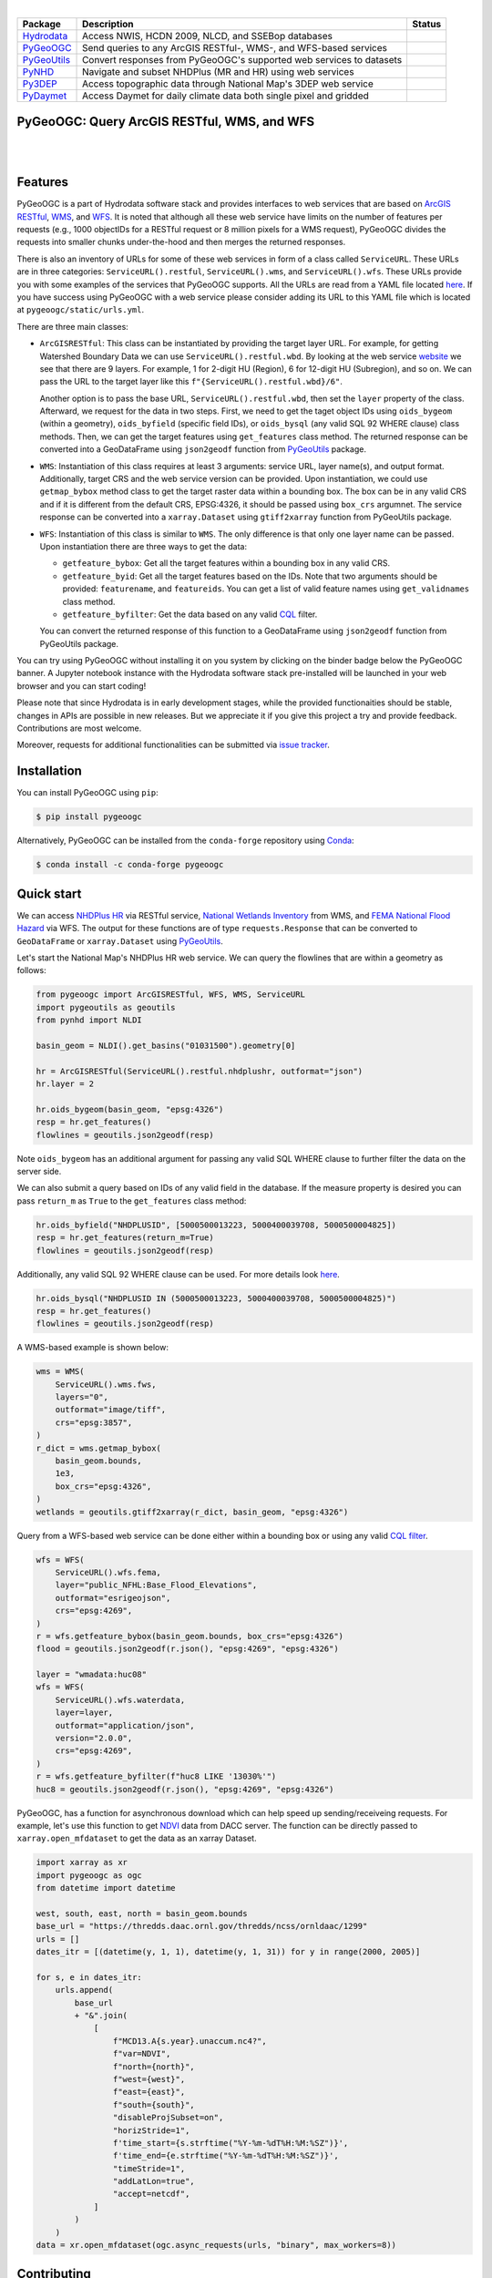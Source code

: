 .. image:: https://raw.githubusercontent.com/cheginit/hydrodata/master/docs/_static/pygeoogc_logo.png
    :target: https://github.com/cheginit/pygeoogc
    :align: center

|

.. |hydrodata| image:: https://github.com/cheginit/hydrodata/workflows/pytest/badge.svg
    :target: https://github.com/cheginit/hydrodata/actions?query=workflow%3Apytest
    :alt: Github Actions

.. |pygeoogc| image:: https://github.com/cheginit/pygeoogc/workflows/pytest/badge.svg
    :target: https://github.com/cheginit/pygeoogc/actions?query=workflow%3Apytest
    :alt: Github Actions

.. |pygeoutils| image:: https://github.com/cheginit/pygeoutils/workflows/pytest/badge.svg
    :target: https://github.com/cheginit/pygeoutils/actions?query=workflow%3Apytest
    :alt: Github Actions

.. |pynhd| image:: https://github.com/cheginit/pynhd/workflows/pytest/badge.svg
    :target: https://github.com/cheginit/pynhd/actions?query=workflow%3Apytest
    :alt: Github Actions

.. |py3dep| image:: https://github.com/cheginit/py3dep/workflows/pytest/badge.svg
    :target: https://github.com/cheginit/py3dep/actions?query=workflow%3Apytest
    :alt: Github Actions

.. |pydaymet| image:: https://github.com/cheginit/pydaymet/workflows/pytest/badge.svg
    :target: https://github.com/cheginit/pydaymet/actions?query=workflow%3Apytest
    :alt: Github Actions

=========== ==================================================================== ============
Package     Description                                                          Status
=========== ==================================================================== ============
Hydrodata_  Access NWIS, HCDN 2009, NLCD, and SSEBop databases                   |hydrodata|
PyGeoOGC_   Send queries to any ArcGIS RESTful-, WMS-, and WFS-based services    |pygeoogc|
PyGeoUtils_ Convert responses from PyGeoOGC's supported web services to datasets |pygeoutils|
PyNHD_      Navigate and subset NHDPlus (MR and HR) using web services           |pynhd|
Py3DEP_     Access topographic data through National Map's 3DEP web service      |py3dep|
PyDaymet_   Access Daymet for daily climate data both single pixel and gridded   |pydaymet|
=========== ==================================================================== ============

.. _Hydrodata: https://github.com/cheginit/hydrodata
.. _PyGeoOGC: https://github.com/cheginit/pygeoogc
.. _PyGeoUtils: https://github.com/cheginit/pygeoutils
.. _PyNHD: https://github.com/cheginit/pynhd
.. _Py3DEP: https://github.com/cheginit/py3dep
.. _PyDaymet: https://github.com/cheginit/pydaymet

PyGeoOGC: Query ArcGIS RESTful, WMS, and WFS
--------------------------------------------

.. image:: https://img.shields.io/pypi/v/pygeoogc.svg
    :target: https://pypi.python.org/pypi/pygeoogc
    :alt: PyPi

.. image:: https://img.shields.io/conda/vn/conda-forge/pygeoogc.svg
    :target: https://anaconda.org/conda-forge/pygeoogc
    :alt: Conda Version

.. image:: https://codecov.io/gh/cheginit/pygeoogc/branch/master/graph/badge.svg
    :target: https://codecov.io/gh/cheginit/pygeoogc
    :alt: CodeCov

.. image:: https://mybinder.org/badge_logo.svg
    :target: https://mybinder.org/v2/gh/cheginit/hydrodata/master?filepath=docs%2Fexamples
    :alt: Binder

|

.. image:: https://img.shields.io/badge/security-bandit-green.svg
    :target: https://github.com/PyCQA/bandit
    :alt: Security Status

.. image:: https://www.codefactor.io/repository/github/cheginit/pygeoogc/badge
   :target: https://www.codefactor.io/repository/github/cheginit/pygeoogc
   :alt: CodeFactor

.. image:: https://img.shields.io/badge/code%20style-black-000000.svg
    :target: https://github.com/psf/black
    :alt: black

.. image:: https://img.shields.io/badge/pre--commit-enabled-brightgreen?logo=pre-commit&logoColor=white
    :target: https://github.com/pre-commit/pre-commit
    :alt: pre-commit

|

Features
--------

PyGeoOGC is a part of Hydrodata software stack and provides interfaces to web services
that are based on
`ArcGIS RESTful <https://en.wikipedia.org/wiki/Representational_state_transfer>`__,
`WMS <https://en.wikipedia.org/wiki/Web_Map_Service>`__, and
`WFS <https://en.wikipedia.org/wiki/Web_Feature_Service>`__. It is noted that although
all these web service have limits on the number of features per requests (e.g., 1000
objectIDs for a RESTful request or 8 million pixels for a WMS request), PyGeoOGC divides
the requests into smaller chunks under-the-hood and then merges the returned responses.

There is also an inventory of URLs for some of these web services in form of a class called
``ServiceURL``. These URLs are in three categories: ``ServiceURL().restful``,
``ServiceURL().wms``, and ``ServiceURL().wfs``. These URLs provide you with some examples
of the services that PyGeoOGC supports. All the URLs are read from a YAML file located
`here <pygeoogc/static/urls.yml>`_. If you have success using PyGeoOGC with a web service
please consider adding its URL to this YAML file which is located at ``pygeoogc/static/urls.yml``.

There are three main classes:

* ``ArcGISRESTful``: This class can be instantiated by providing the target layer URL.
  For example, for getting Watershed Boundary Data we can use ``ServiceURL().restful.wbd``.
  By looking at the web service `website <https://hydro.nationalmap.gov/arcgis/rest/services/wbd/MapServer>`_
  we see that there are 9
  layers. For example, 1 for 2-digit HU (Region), 6 for 12-digit HU (Subregion), and so on. We can
  pass the URL to the target layer like this
  ``f"{ServiceURL().restful.wbd}/6"``.

  Another option is to pass the base URL, ``ServiceURL().restful.wbd``, then set the ``layer``
  property of the class.
  Afterward, we request for the data in two steps. First, we need to get the taget object IDs using
  ``oids_bygeom`` (within a geometry), ``oids_byfield`` (specific field IDs), or ``oids_bysql``
  (any valid SQL 92 WHERE clause) class methods. Then, we can get the target features using
  ``get_features`` class method. The returned response can be converted into a GeoDataFrame using
  ``json2geodf`` function from `PyGeoUtils <https://github.com/cheginit/pygeoutils>`__ package.

* ``WMS``: Instantiation of this class requires at least 3 arguments: service URL, layer
  name(s), and output format. Additionally, target CRS and the web service version can be provided.
  Upon instantiation, we could use ``getmap_bybox`` method class to get the target raster data
  within a bounding box. The box can be in any valid CRS and if it is different from the default
  CRS, EPSG:4326, it should be passed using ``box_crs`` argumnet. The service response can be
  converted into a ``xarray.Dataset`` using ``gtiff2xarray`` function from PyGeoUtils package.

* ``WFS``: Instantiation of this class is similar to ``WMS``. The only difference is that
  only one layer name can be passed. Upon instantiation there are three ways to get the data:

  - ``getfeature_bybox``: Get all the target features within a bounding box in any valid CRS.
  - ``getfeature_byid``: Get all the target features based on the IDs. Note that two arguments
    should be provided: ``featurename``, and ``featureids``. You can get a list of valid feature
    names using ``get_validnames`` class method.
  - ``getfeature_byfilter``: Get the data based on any valid
    `CQL <https://docs.geoserver.org/latest/en/user/tutorials/cql/cql_tutorial.html>`__ filter.

  You can convert the returned response of this function to a GeoDataFrame using ``json2geodf``
  function from PyGeoUtils package.

You can try using PyGeoOGC without installing it on you system by clicking on the binder badge
below the PyGeoOGC banner. A Jupyter notebook instance with the Hydrodata software stack
pre-installed will be launched in your web browser and you can start coding!

Please note that since Hydrodata is in early development stages, while the provided
functionaities should be stable, changes in APIs are possible in new releases. But we
appreciate it if you give this project a try and provide feedback. Contributions are most welcome.

Moreover, requests for additional functionalities can be submitted via
`issue tracker <https://github.com/cheginit/pygeoogc/issues>`__.

Installation
------------

You can install PyGeoOGC using ``pip``:

.. code-block:: console

    $ pip install pygeoogc

Alternatively, PyGeoOGC can be installed from the ``conda-forge`` repository
using `Conda <https://docs.conda.io/en/latest/>`__:

.. code-block:: console

    $ conda install -c conda-forge pygeoogc

Quick start
-----------

We can access
`NHDPlus HR <https://edits.nationalmap.gov/arcgis/rest/services/NHDPlus_HR/NHDPlus_HR/MapServer>`__
via RESTful service,
`National Wetlands Inventory <https://www.fws.gov/wetlands/>`__ from WMS, and
`FEMA National Flood Hazard <https://www.fema.gov/national-flood-hazard-layer-nfhl>`__
via WFS. The output for these functions are of type ``requests.Response`` that
can be converted to ``GeoDataFrame`` or ``xarray.Dataset`` using
`PyGeoUtils <https://github.com/cheginit/pygeoutils>`__.

Let's start the National Map's NHDPlus HR web service. We can query the flowlines that are
within a geometry as follows:

.. code-block:: python

    from pygeoogc import ArcGISRESTful, WFS, WMS, ServiceURL
    import pygeoutils as geoutils
    from pynhd import NLDI

    basin_geom = NLDI().get_basins("01031500").geometry[0]

    hr = ArcGISRESTful(ServiceURL().restful.nhdplushr, outformat="json")
    hr.layer = 2

    hr.oids_bygeom(basin_geom, "epsg:4326")
    resp = hr.get_features()
    flowlines = geoutils.json2geodf(resp)

Note ``oids_bygeom`` has an additional argument for passing any valid SQL WHERE clause
to further filter the data on the server side.

We can also submit a query based on IDs of any valid field in the database. If the measure
property is desired you can pass ``return_m`` as ``True`` to the ``get_features`` class method:

.. code-block:: python

    hr.oids_byfield("NHDPLUSID", [5000500013223, 5000400039708, 5000500004825])
    resp = hr.get_features(return_m=True)
    flowlines = geoutils.json2geodf(resp)

Additionally, any valid SQL 92 WHERE clause can be used. For more details look
`here <https://developers.arcgis.com/rest/services-reference/query-feature-service-.htm#ESRI_SECTION2_07DD2C5127674F6A814CE6C07D39AD46>`__.

.. code-block:: python

    hr.oids_bysql("NHDPLUSID IN (5000500013223, 5000400039708, 5000500004825)")
    resp = hr.get_features()
    flowlines = geoutils.json2geodf(resp)

A WMS-based example is shown below:

.. code-block:: python

    wms = WMS(
        ServiceURL().wms.fws,
        layers="0",
        outformat="image/tiff",
        crs="epsg:3857",
    )
    r_dict = wms.getmap_bybox(
        basin_geom.bounds,
        1e3,
        box_crs="epsg:4326",
    )
    wetlands = geoutils.gtiff2xarray(r_dict, basin_geom, "epsg:4326")

Query from a WFS-based web service can be done either within a bounding box or using
any valid `CQL filter <https://docs.geoserver.org/stable/en/user/tutorials/cql/cql_tutorial.html>`__.

.. code-block:: python

    wfs = WFS(
        ServiceURL().wfs.fema,
        layer="public_NFHL:Base_Flood_Elevations",
        outformat="esrigeojson",
        crs="epsg:4269",
    )
    r = wfs.getfeature_bybox(basin_geom.bounds, box_crs="epsg:4326")
    flood = geoutils.json2geodf(r.json(), "epsg:4269", "epsg:4326")

    layer = "wmadata:huc08"
    wfs = WFS(
        ServiceURL().wfs.waterdata,
        layer=layer,
        outformat="application/json",
        version="2.0.0",
        crs="epsg:4269",
    )
    r = wfs.getfeature_byfilter(f"huc8 LIKE '13030%'")
    huc8 = geoutils.json2geodf(r.json(), "epsg:4269", "epsg:4326")

PyGeoOGC, has a function for asynchronous download which can help speed up sending/receiveing requests. For example, let's use this function to get `NDVI <https://daac.ornl.gov/VEGETATION/guides/US_MODIS_NDVI.html>`_ data from DACC server. The function can be directly passed to ``xarray.open_mfdataset`` to get the data as an xarray Dataset.

.. code-block:: python

    import xarray as xr
    import pygeoogc as ogc
    from datetime import datetime

    west, south, east, north = basin_geom.bounds
    base_url = "https://thredds.daac.ornl.gov/thredds/ncss/ornldaac/1299"
    urls = []
    dates_itr = [(datetime(y, 1, 1), datetime(y, 1, 31)) for y in range(2000, 2005)]

    for s, e in dates_itr:
        urls.append(
            base_url
            + "&".join(
                [
                    f"MCD13.A{s.year}.unaccum.nc4?",
                    f"var=NDVI",
                    f"north={north}",
                    f"west={west}",
                    f"east={east}",
                    f"south={south}",
                    "disableProjSubset=on",
                    "horizStride=1",
                    f'time_start={s.strftime("%Y-%m-%dT%H:%M:%SZ")}',
                    f'time_end={e.strftime("%Y-%m-%dT%H:%M:%SZ")}',
                    "timeStride=1",
                    "addLatLon=true",
                    "accept=netcdf",
                ]
            )
        )
    data = xr.open_mfdataset(ogc.async_requests(urls, "binary", max_workers=8))

Contributing
------------

Contributions are appreciated and very welcomed. Please read
`CONTRIBUTING.rst <https://github.com/cheginit/pygeoogc/blob/master/CONTRIBUTING.rst>`__
for instructions.

